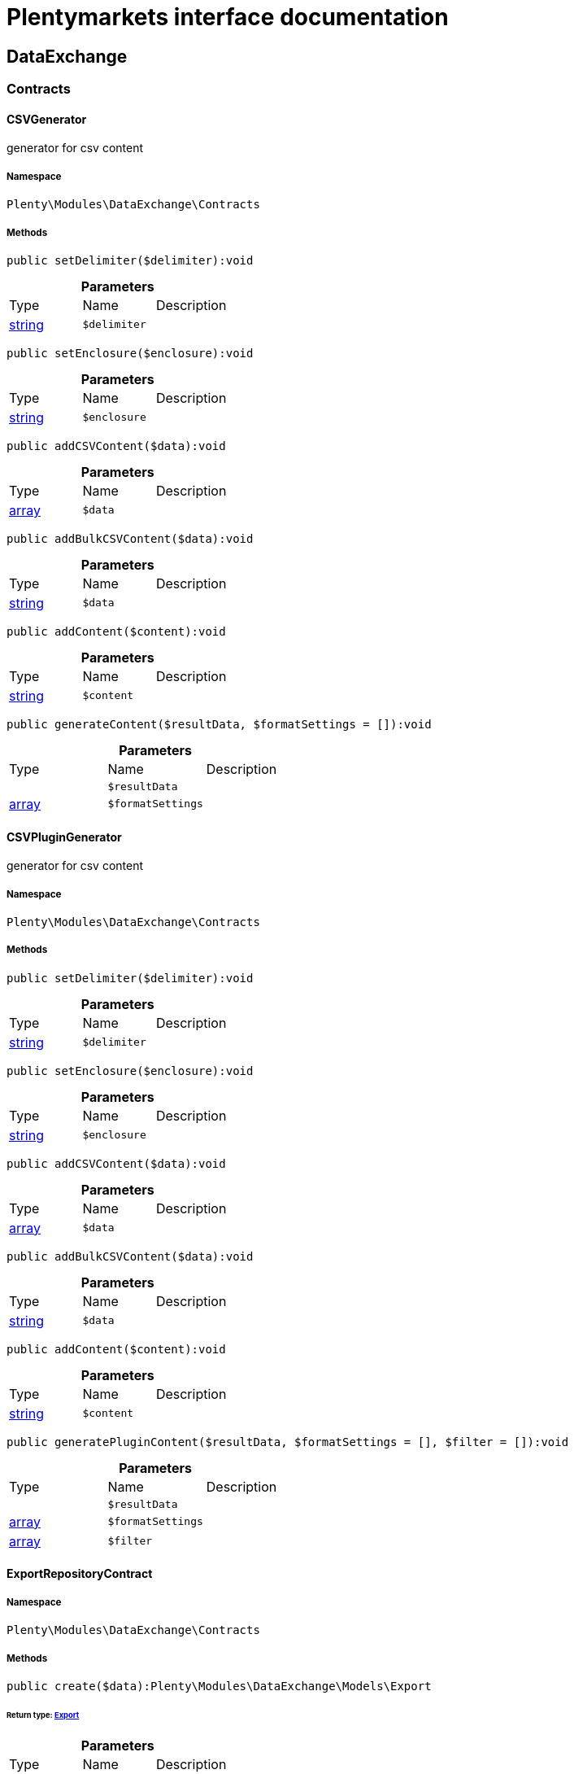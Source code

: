 :table-caption!:
:example-caption!:
:source-highlighter: prettify
:sectids!:
= Plentymarkets interface documentation


[[dataexchange_dataexchange]]
== DataExchange

[[dataexchange_dataexchange_contracts]]
===  Contracts
[[dataexchange_contracts_csvgenerator]]
==== CSVGenerator

generator for csv content



===== Namespace

`Plenty\Modules\DataExchange\Contracts`






===== Methods

[source%nowrap, php]
----

public setDelimiter($delimiter):void

----

    







.*Parameters*
|===
|Type |Name |Description
|link:http://php.net/string[string^]
a|`$delimiter`
|
|===


[source%nowrap, php]
----

public setEnclosure($enclosure):void

----

    







.*Parameters*
|===
|Type |Name |Description
|link:http://php.net/string[string^]
a|`$enclosure`
|
|===


[source%nowrap, php]
----

public addCSVContent($data):void

----

    







.*Parameters*
|===
|Type |Name |Description
|link:http://php.net/array[array^]
a|`$data`
|
|===


[source%nowrap, php]
----

public addBulkCSVContent($data):void

----

    







.*Parameters*
|===
|Type |Name |Description
|link:http://php.net/string[string^]
a|`$data`
|
|===


[source%nowrap, php]
----

public addContent($content):void

----

    







.*Parameters*
|===
|Type |Name |Description
|link:http://php.net/string[string^]
a|`$content`
|
|===


[source%nowrap, php]
----

public generateContent($resultData, $formatSettings = []):void

----

    







.*Parameters*
|===
|Type |Name |Description
|
a|`$resultData`
|

|link:http://php.net/array[array^]
a|`$formatSettings`
|
|===



[[dataexchange_contracts_csvplugingenerator]]
==== CSVPluginGenerator

generator for csv content



===== Namespace

`Plenty\Modules\DataExchange\Contracts`






===== Methods

[source%nowrap, php]
----

public setDelimiter($delimiter):void

----

    







.*Parameters*
|===
|Type |Name |Description
|link:http://php.net/string[string^]
a|`$delimiter`
|
|===


[source%nowrap, php]
----

public setEnclosure($enclosure):void

----

    







.*Parameters*
|===
|Type |Name |Description
|link:http://php.net/string[string^]
a|`$enclosure`
|
|===


[source%nowrap, php]
----

public addCSVContent($data):void

----

    







.*Parameters*
|===
|Type |Name |Description
|link:http://php.net/array[array^]
a|`$data`
|
|===


[source%nowrap, php]
----

public addBulkCSVContent($data):void

----

    







.*Parameters*
|===
|Type |Name |Description
|link:http://php.net/string[string^]
a|`$data`
|
|===


[source%nowrap, php]
----

public addContent($content):void

----

    







.*Parameters*
|===
|Type |Name |Description
|link:http://php.net/string[string^]
a|`$content`
|
|===


[source%nowrap, php]
----

public generatePluginContent($resultData, $formatSettings = [], $filter = []):void

----

    







.*Parameters*
|===
|Type |Name |Description
|
a|`$resultData`
|

|link:http://php.net/array[array^]
a|`$formatSettings`
|

|link:http://php.net/array[array^]
a|`$filter`
|
|===



[[dataexchange_contracts_exportrepositorycontract]]
==== ExportRepositoryContract





===== Namespace

`Plenty\Modules\DataExchange\Contracts`






===== Methods

[source%nowrap, php]
----

public create($data):Plenty\Modules\DataExchange\Models\Export

----

    


====== *Return type:*        xref:Dataexchange.adoc#dataexchange_models_export[Export]




.*Parameters*
|===
|Type |Name |Description
|link:http://php.net/array[array^]
a|`$data`
|
|===


[source%nowrap, php]
----

public update($data, $exportId):Plenty\Modules\DataExchange\Models\Export

----

    


====== *Return type:*        xref:Dataexchange.adoc#dataexchange_models_export[Export]




.*Parameters*
|===
|Type |Name |Description
|link:http://php.net/array[array^]
a|`$data`
|

|link:http://php.net/int[int^]
a|`$exportId`
|
|===


[source%nowrap, php]
----

public delete($exportId):bool

----

    







.*Parameters*
|===
|Type |Name |Description
|link:http://php.net/int[int^]
a|`$exportId`
|
|===


[source%nowrap, php]
----

public search($params = [], $with = [], $columns = []):Plenty\Repositories\Models\PaginatedResult

----

    


====== *Return type:*        xref:Miscellaneous.adoc#miscellaneous_models_paginatedresult[PaginatedResult]




.*Parameters*
|===
|Type |Name |Description
|link:http://php.net/array[array^]
a|`$params`
|

|link:http://php.net/array[array^]
a|`$with`
|

|link:http://php.net/array[array^]
a|`$columns`
|
|===


[source%nowrap, php]
----

public findById($exportId, $with = []):Plenty\Modules\DataExchange\Models\Export

----

    


====== *Return type:*        xref:Dataexchange.adoc#dataexchange_models_export[Export]




.*Parameters*
|===
|Type |Name |Description
|link:http://php.net/int[int^]
a|`$exportId`
|

|link:http://php.net/array[array^]
a|`$with`
|
|===



[[dataexchange_contracts_filters]]
==== Filters

Filters



===== Namespace

`Plenty\Modules\DataExchange\Contracts`






===== Methods

[source%nowrap, php]
----

public generateFilters($formatSettings = []):array

----

    







.*Parameters*
|===
|Type |Name |Description
|link:http://php.net/array[array^]
a|`$formatSettings`
|
|===



[[dataexchange_contracts_generator]]
==== Generator

Generator



===== Namespace

`Plenty\Modules\DataExchange\Contracts`






===== Methods

[source%nowrap, php]
----

public addContent($content):void

----

    







.*Parameters*
|===
|Type |Name |Description
|link:http://php.net/string[string^]
a|`$content`
|
|===


[source%nowrap, php]
----

public generateContent($resultData, $formatSettings = []):void

----

    







.*Parameters*
|===
|Type |Name |Description
|
a|`$resultData`
|

|link:http://php.net/array[array^]
a|`$formatSettings`
|
|===



[[dataexchange_contracts_output]]
==== Output

Output



===== Namespace

`Plenty\Modules\DataExchange\Contracts`






===== Methods

[source%nowrap, php]
----

public out($resource, $outputParams = [], $export = null):void

----

    





process export output

.*Parameters*
|===
|Type |Name |Description
|link:http://php.net/string[string^]
a|`$resource`
|filename to ressource

|link:http://php.net/array[array^]
a|`$outputParams`
|

|        xref:Dataexchange.adoc#dataexchange_models_export[Export]
a|`$export`
|
|===



[[dataexchange_contracts_plugingenerator]]
==== PluginGenerator

PluginGenerator



===== Namespace

`Plenty\Modules\DataExchange\Contracts`






===== Methods

[source%nowrap, php]
----

public addContent($content):void

----

    







.*Parameters*
|===
|Type |Name |Description
|link:http://php.net/string[string^]
a|`$content`
|
|===


[source%nowrap, php]
----

public generatePluginContent($resultData, $formatSettings = [], $filter = []):void

----

    







.*Parameters*
|===
|Type |Name |Description
|
a|`$resultData`
|

|link:http://php.net/array[array^]
a|`$formatSettings`
|

|link:http://php.net/array[array^]
a|`$filter`
|
|===



[[dataexchange_contracts_resultfields]]
==== ResultFields

ResultFields



===== Namespace

`Plenty\Modules\DataExchange\Contracts`






===== Methods

[source%nowrap, php]
----

public generateResultFields($formatSettings = []):array

----

    







.*Parameters*
|===
|Type |Name |Description
|link:http://php.net/array[array^]
a|`$formatSettings`
|
|===


[source%nowrap, php]
----

public setGroupByList($groupByList):void

----

    







.*Parameters*
|===
|Type |Name |Description
|link:http://php.net/array[array^]
a|`$groupByList`
|
|===


[source%nowrap, php]
----

public setOrderByList($orderByList):void

----

    







.*Parameters*
|===
|Type |Name |Description
|link:http://php.net/array[array^]
a|`$orderByList`
|
|===



[[dataexchange_contracts_xmlgenerator]]
==== XMLGenerator

generator for xml content



===== Namespace

`Plenty\Modules\DataExchange\Contracts`





.Properties
|===
|Type |Name |Description

|
    |version
    |
|
    |encoding
    |
|
    |formatOutput
    |
|
    |preserveWhiteSpace
    |
|===


===== Methods

[source%nowrap, php]
----

public init($rootName):void

----

    





Initializes the xml document and the root element.

.*Parameters*
|===
|Type |Name |Description
|link:http://php.net/string[string^]
a|`$rootName`
|
|===


[source%nowrap, php]
----

public root():\DOMElement

----

    







[source%nowrap, php]
----

public build():void

----

    





Build the XML.

[source%nowrap, php]
----

public createElement($name, $value = null):\DOMElement

----

    





Create an XML element.

.*Parameters*
|===
|Type |Name |Description
|link:http://php.net/string[string^]
a|`$name`
|

|
a|`$value`
|
|===


[source%nowrap, php]
----

public createCDATASection($data):\DOMCdataSection

----

    





Create a CDATA section.

.*Parameters*
|===
|Type |Name |Description
|link:http://php.net/string[string^]
a|`$data`
|
|===


[source%nowrap, php]
----

public createAttribute($name, $value = null):\DOMAttr

----

    





Create an XML attribute.

.*Parameters*
|===
|Type |Name |Description
|link:http://php.net/string[string^]
a|`$name`
|

|
a|`$value`
|
|===


[source%nowrap, php]
----

public createTextNode($content):\DOMText

----

    





Create new text node.

.*Parameters*
|===
|Type |Name |Description
|link:http://php.net/string[string^]
a|`$content`
|
|===


[source%nowrap, php]
----

public addContent($content):void

----

    







.*Parameters*
|===
|Type |Name |Description
|link:http://php.net/string[string^]
a|`$content`
|
|===


[source%nowrap, php]
----

public generateContent($resultData, $formatSettings = []):void

----

    







.*Parameters*
|===
|Type |Name |Description
|
a|`$resultData`
|

|link:http://php.net/array[array^]
a|`$formatSettings`
|
|===



[[dataexchange_contracts_xmlplugingenerator]]
==== XMLPluginGenerator

generator for xml content



===== Namespace

`Plenty\Modules\DataExchange\Contracts`





.Properties
|===
|Type |Name |Description

|
    |version
    |
|
    |encoding
    |
|
    |formatOutput
    |
|
    |preserveWhiteSpace
    |
|===


===== Methods

[source%nowrap, php]
----

public init($rootName):void

----

    





Initializes the xml document and the root element.

.*Parameters*
|===
|Type |Name |Description
|link:http://php.net/string[string^]
a|`$rootName`
|
|===


[source%nowrap, php]
----

public root():\DOMElement

----

    







[source%nowrap, php]
----

public build():void

----

    





Build the XML.

[source%nowrap, php]
----

public createElement($name, $value = null):\DOMElement

----

    





Create an XML element.

.*Parameters*
|===
|Type |Name |Description
|link:http://php.net/string[string^]
a|`$name`
|

|
a|`$value`
|
|===


[source%nowrap, php]
----

public createCDATASection($data):\DOMCdataSection

----

    





Create a CDATA section.

.*Parameters*
|===
|Type |Name |Description
|link:http://php.net/string[string^]
a|`$data`
|
|===


[source%nowrap, php]
----

public createAttribute($name, $value = null):\DOMAttr

----

    





Create an XML attribute.

.*Parameters*
|===
|Type |Name |Description
|link:http://php.net/string[string^]
a|`$name`
|

|
a|`$value`
|
|===


[source%nowrap, php]
----

public createTextNode($content):\DOMText

----

    





Create new text node.

.*Parameters*
|===
|Type |Name |Description
|link:http://php.net/string[string^]
a|`$content`
|
|===


[source%nowrap, php]
----

public addContent($content):void

----

    







.*Parameters*
|===
|Type |Name |Description
|link:http://php.net/string[string^]
a|`$content`
|
|===


[source%nowrap, php]
----

public generatePluginContent($resultData, $formatSettings = [], $filter = []):void

----

    







.*Parameters*
|===
|Type |Name |Description
|
a|`$resultData`
|

|link:http://php.net/array[array^]
a|`$formatSettings`
|

|link:http://php.net/array[array^]
a|`$filter`
|
|===


[[dataexchange_dataexchange_models]]
===  Models
[[dataexchange_models_export]]
==== Export

Export model



===== Namespace

`Plenty\Modules\DataExchange\Models`





.Properties
|===
|Type |Name |Description

|link:http://php.net/int[int^]
    |id
    |export id
|link:http://php.net/string[string^]
    |name
    |export name
|link:http://php.net/string[string^]
    |type
    |export type
|link:http://php.net/int[int^]
    |limit
    |maximum number of entries
|link:http://php.net/string[string^]
    |createdAt
    |created at date timestamp
|link:http://php.net/string[string^]
    |updatedAt
    |last update date timestamp
|link:http://php.net/string[string^]
    |formatKey
    |the format key
|link:http://php.net/string[string^]
    |outputType
    |the output type
|link:http://php.net/int[int^]
    |generateCache
    |if cache should be generated
|link:http://php.net/array[array^]
    |filters
    |list of filters defined by backend users
|link:http://php.net/array[array^]
    |outputParams
    |list of output params
|link:http://php.net/array[array^]
    |formatSettings
    |list of format settings
|===


===== Methods

[source%nowrap, php]
----

public toArray()

----

    





Returns this model as an array.


[[dataexchange_models_filter]]
==== Filter

export filter



===== Namespace

`Plenty\Modules\DataExchange\Models`





.Properties
|===
|Type |Name |Description

|link:http://php.net/int[int^]
    |id
    |filter id
|link:http://php.net/string[string^]
    |createdAt
    |created at date timestamp
|link:http://php.net/string[string^]
    |updatedAt
    |last update date timestamp
|link:http://php.net/int[int^]
    |exportId
    |depending export id
|link:http://php.net/string[string^]
    |key
    |filter key
|link:http://php.net/string[string^]
    |value
    |filter value
|===


===== Methods

[source%nowrap, php]
----

public toArray()

----

    





Returns this model as an array.


[[dataexchange_models_formatsetting]]
==== FormatSetting

format setting



===== Namespace

`Plenty\Modules\DataExchange\Models`





.Properties
|===
|Type |Name |Description

|link:http://php.net/int[int^]
    |id
    |format setting id
|link:http://php.net/string[string^]
    |createdAt
    |created at date timestamp
|link:http://php.net/string[string^]
    |updatedAt
    |last update date timestamp
|link:http://php.net/int[int^]
    |exportId
    |depending export id
|link:http://php.net/string[string^]
    |key
    |format setting key
|link:http://php.net/string[string^]
    |value
    |format setting value
|===


===== Methods

[source%nowrap, php]
----

public toArray()

----

    





Returns this model as an array.


[[dataexchange_models_outputparam]]
==== OutputParam

output params



===== Namespace

`Plenty\Modules\DataExchange\Models`





.Properties
|===
|Type |Name |Description

|link:http://php.net/int[int^]
    |id
    |output param id
|link:http://php.net/string[string^]
    |createdAt
    |created at date timestamp
|link:http://php.net/string[string^]
    |updatedAt
    |last update date timestamp
|link:http://php.net/int[int^]
    |exportId
    |depending export id
|link:http://php.net/string[string^]
    |key
    |output param key
|link:http://php.net/string[string^]
    |value
    |output param value
|===


===== Methods

[source%nowrap, php]
----

public toArray()

----

    





Returns this model as an array.

[[dataexchange_dataexchange_services]]
===  Services
[[dataexchange_services_exportpresetcontainer]]
==== ExportPresetContainer

Register export presets



===== Namespace

`Plenty\Modules\DataExchange\Services`






===== Methods

[source%nowrap, php]
----

public add($exportKey, $resultFieldsClass, $generatorClass, $filterClass = &quot;&quot;, $isPlugin = false, $generatorExecute = false, $exportType = &quot;item&quot;, $restrictRows = true):void

----

    







.*Parameters*
|===
|Type |Name |Description
|link:http://php.net/string[string^]
a|`$exportKey`
|

|link:http://php.net/string[string^]
a|`$resultFieldsClass`
|

|link:http://php.net/string[string^]
a|`$generatorClass`
|

|link:http://php.net/string[string^]
a|`$filterClass`
|

|link:http://php.net/bool[bool^]
a|`$isPlugin`
|

|link:http://php.net/bool[bool^]
a|`$generatorExecute`
|

|link:http://php.net/string[string^]
a|`$exportType`
|

|link:http://php.net/bool[bool^]
a|`$restrictRows`
|
|===


[[dataexchange_resource]]
== Resource

[[dataexchange_resource_contracts]]
===  Contracts
[[dataexchange_contracts_resourceloadercontract]]
==== ResourceLoaderContract

Repository Contract for ResourceLoader



===== Namespace

`Plenty\Modules\DataExchange\Resource\Contracts`






===== Methods

[source%nowrap, php]
----

public getResource($sourceOptions):void

----

    







.*Parameters*
|===
|Type |Name |Description
|link:http://php.net/array[array^]
a|`$sourceOptions`
|
|===


[source%nowrap, php]
----

public getResourceBag($sourceOptions):Plenty\Modules\DataExchange\Resource\Models\ResourceBag

----

    


====== *Return type:*        xref:Dataexchange.adoc#dataexchange_models_resourcebag[ResourceBag]




.*Parameters*
|===
|Type |Name |Description
|link:http://php.net/array[array^]
a|`$sourceOptions`
|
|===


[source%nowrap, php]
----

public validateSourceOptions($sourceOptions):void

----

    







.*Parameters*
|===
|Type |Name |Description
|link:http://php.net/array[array^]
a|`$sourceOptions`
|
|===


[source%nowrap, php]
----

public archiveFile($sourceOptions):void

----

    







.*Parameters*
|===
|Type |Name |Description
|link:http://php.net/array[array^]
a|`$sourceOptions`
|
|===


[source%nowrap, php]
----

public getLoaderType():string

----

    








[[dataexchange_contracts_resourceparsercontract]]
==== ResourceParserContract

Repository Contract for ResourceParser



===== Namespace

`Plenty\Modules\DataExchange\Resource\Contracts`






===== Methods

[source%nowrap, php]
----

public next($resource, $parseOptions):array

----

    







.*Parameters*
|===
|Type |Name |Description
|
a|`$resource`
|

|link:http://php.net/array[array^]
a|`$parseOptions`
|
|===


[source%nowrap, php]
----

public getParserType():string

----

    







[[dataexchange_resource_factories]]
===  Factories
[[dataexchange_factories_resourceloaderfactory]]
==== ResourceLoaderFactory





===== Namespace

`Plenty\Modules\DataExchange\Resource\Factories`






===== Methods

[source%nowrap, php]
----

public getResourceLoaderByType($type):Plenty\Modules\DataExchange\Resource\Contracts\ResourceLoaderContract

----

    


====== *Return type:*        xref:Dataexchange.adoc#dataexchange_contracts_resourceloadercontract[ResourceLoaderContract]




.*Parameters*
|===
|Type |Name |Description
|link:http://php.net/string[string^]
a|`$type`
|
|===


[source%nowrap, php]
----

public addLoader($loader):void

----

    







.*Parameters*
|===
|Type |Name |Description
|        xref:Dataexchange.adoc#dataexchange_contracts_resourceloadercontract[ResourceLoaderContract]
a|`$loader`
|
|===



[[dataexchange_factories_resourceparserfactory]]
==== ResourceParserFactory





===== Namespace

`Plenty\Modules\DataExchange\Resource\Factories`






===== Methods

[source%nowrap, php]
----

public getResourceParserByType($type):Plenty\Modules\DataExchange\Resource\Contracts\ResourceParserContract

----

    


====== *Return type:*        xref:Dataexchange.adoc#dataexchange_contracts_resourceparsercontract[ResourceParserContract]




.*Parameters*
|===
|Type |Name |Description
|link:http://php.net/string[string^]
a|`$type`
|
|===


[source%nowrap, php]
----

public addParser($parser):void

----

    







.*Parameters*
|===
|Type |Name |Description
|        xref:Dataexchange.adoc#dataexchange_contracts_resourceparsercontract[ResourceParserContract]
a|`$parser`
|
|===


[[dataexchange_resource_models]]
===  Models
[[dataexchange_models_resourcebag]]
==== ResourceBag

ResourceBag



===== Namespace

`Plenty\Modules\DataExchange\Resource\Models`






===== Methods

[source%nowrap, php]
----

public getResource():void

----

    







[source%nowrap, php]
----

public getMd5():void

----

    








